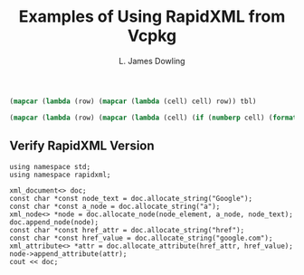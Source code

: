 # -*- coding: utf-8 -*-
#+TITLE: Examples of Using RapidXML from Vcpkg
#+AUTHOR: L. James Dowling

#+NAME: id-tbl
#+BEGIN_SRC emacs-lisp :var tbl=""
(mapcar (lambda (row) (mapcar (lambda (cell) cell) row)) tbl)
#+end_src

#+NAME: round-tbl
#+BEGIN_SRC emacs-lisp :var tbl="" fmt="%.4f"
(mapcar (lambda (row) (mapcar (lambda (cell) (if (numberp cell) (format fmt cell) cell)) row)) tbl)
#+end_src


** Verify RapidXML Version
#+header: :libs     -lvcpkg
#+header: :includes <iostream> rapidxml_ext.h
#+begin_src C++ :exports results   :results  value
using namespace std;
using namespace rapidxml;

xml_document<> doc;
const char *const node_text = doc.allocate_string("Google");
const char *const a_node = doc.allocate_string("a");
xml_node<> *node = doc.allocate_node(node_element, a_node, node_text);
doc.append_node(node);
const char *const href_attr = doc.allocate_string("href");
const char *const href_value = doc.allocate_string("google.com");
xml_attribute<> *attr = doc.allocate_attribute(href_attr, href_value);
node->append_attribute(attr);
cout << doc;
#+end_src
